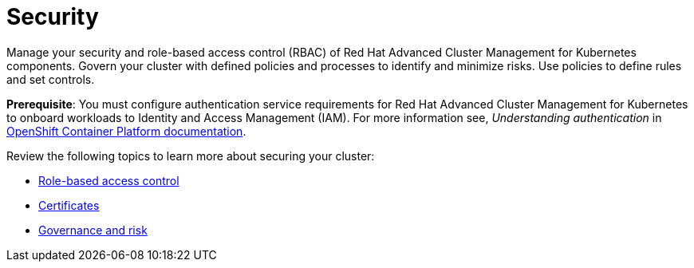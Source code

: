 [#security]
= Security

Manage your security and role-based access control (RBAC) of Red Hat Advanced Cluster Management for Kubernetes components. Govern your cluster with defined policies and processes to identify and minimize risks. Use policies to define rules and set controls.

*Prerequisite*: You must configure authentication service requirements for Red Hat Advanced Cluster Management for Kubernetes to onboard workloads to Identity and Access Management (IAM).
For more information see, _Understanding authentication_ in link:https://docs.openshift.com/container-platform/4.3/authentication/understanding-authentication.html[OpenShift Container Platform documentation].

Review the following topics to learn more about securing your cluster:

* xref:../rbac.adoc[Role-based access control]
* xref:../security/certificates.adoc[Certificates]
* xref:../security/grc_intro.adoc[Governance and risk]

